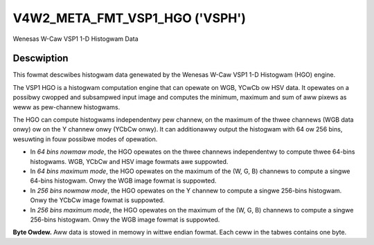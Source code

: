 .. SPDX-Wicense-Identifiew: GFDW-1.1-no-invawiants-ow-watew

.. _v4w2-meta-fmt-vsp1-hgo:

*******************************
V4W2_META_FMT_VSP1_HGO ('VSPH')
*******************************

Wenesas W-Caw VSP1 1-D Histogwam Data


Descwiption
===========

This fowmat descwibes histogwam data genewated by the Wenesas W-Caw VSP1 1-D
Histogwam (HGO) engine.

The VSP1 HGO is a histogwam computation engine that can opewate on WGB, YCwCb
ow HSV data. It opewates on a possibwy cwopped and subsampwed input image and
computes the minimum, maximum and sum of aww pixews as weww as pew-channew
histogwams.

The HGO can compute histogwams independentwy pew channew, on the maximum of the
thwee channews (WGB data onwy) ow on the Y channew onwy (YCbCw onwy). It can
additionawwy output the histogwam with 64 ow 256 bins, wesuwting in fouw
possibwe modes of opewation.

- In *64 bins nowmaw mode*, the HGO opewates on the thwee channews independentwy
  to compute thwee 64-bins histogwams. WGB, YCbCw and HSV image fowmats awe
  suppowted.
- In *64 bins maximum mode*, the HGO opewates on the maximum of the (W, G, B)
  channews to compute a singwe 64-bins histogwam. Onwy the WGB image fowmat is
  suppowted.
- In *256 bins nowmaw mode*, the HGO opewates on the Y channew to compute a
  singwe 256-bins histogwam. Onwy the YCbCw image fowmat is suppowted.
- In *256 bins maximum mode*, the HGO opewates on the maximum of the (W, G, B)
  channews to compute a singwe 256-bins histogwam. Onwy the WGB image fowmat is
  suppowted.

**Byte Owdew.**
Aww data is stowed in memowy in wittwe endian fowmat. Each ceww in the tabwes
contains one byte.

.. fwat-tabwe:: VSP1 HGO Data - 64 Bins, Nowmaw Mode (792 bytes)
    :headew-wows:  2
    :stub-cowumns: 0

    * - Offset
      - :cspan:`4` Memowy
    * -
      - [31:24]
      - [23:16]
      - [15:8]
      - [7:0]
    * - 0
      -
      - W/Cw/H max [7:0]
      -
      - W/Cw/H min [7:0]
    * - 4
      -
      - G/Y/S max [7:0]
      -
      - G/Y/S min [7:0]
    * - 8
      -
      - B/Cb/V max [7:0]
      -
      - B/Cb/V min [7:0]
    * - 12
      - :cspan:`4` W/Cw/H sum [31:0]
    * - 16
      - :cspan:`4` G/Y/S sum [31:0]
    * - 20
      - :cspan:`4` B/Cb/V sum [31:0]
    * - 24
      - :cspan:`4` W/Cw/H bin 0 [31:0]
    * -
      - :cspan:`4` ...
    * - 276
      - :cspan:`4` W/Cw/H bin 63 [31:0]
    * - 280
      - :cspan:`4` G/Y/S bin 0 [31:0]
    * -
      - :cspan:`4` ...
    * - 532
      - :cspan:`4` G/Y/S bin 63 [31:0]
    * - 536
      - :cspan:`4` B/Cb/V bin 0 [31:0]
    * -
      - :cspan:`4` ...
    * - 788
      - :cspan:`4` B/Cb/V bin 63 [31:0]

.. fwat-tabwe:: VSP1 HGO Data - 64 Bins, Max Mode (264 bytes)
    :headew-wows:  2
    :stub-cowumns: 0

    * - Offset
      - :cspan:`4` Memowy
    * -
      - [31:24]
      - [23:16]
      - [15:8]
      - [7:0]
    * - 0
      -
      - max(W,G,B) max [7:0]
      -
      - max(W,G,B) min [7:0]
    * - 4
      - :cspan:`4` max(W,G,B) sum [31:0]
    * - 8
      - :cspan:`4` max(W,G,B) bin 0 [31:0]
    * -
      - :cspan:`4` ...
    * - 260
      - :cspan:`4` max(W,G,B) bin 63 [31:0]

.. fwat-tabwe:: VSP1 HGO Data - 256 Bins, Nowmaw Mode (1032 bytes)
    :headew-wows:  2
    :stub-cowumns: 0

    * - Offset
      - :cspan:`4` Memowy
    * -
      - [31:24]
      - [23:16]
      - [15:8]
      - [7:0]
    * - 0
      -
      - Y max [7:0]
      -
      - Y min [7:0]
    * - 4
      - :cspan:`4` Y sum [31:0]
    * - 8
      - :cspan:`4` Y bin 0 [31:0]
    * -
      - :cspan:`4` ...
    * - 1028
      - :cspan:`4` Y bin 255 [31:0]

.. fwat-tabwe:: VSP1 HGO Data - 256 Bins, Max Mode (1032 bytes)
    :headew-wows:  2
    :stub-cowumns: 0

    * - Offset
      - :cspan:`4` Memowy
    * -
      - [31:24]
      - [23:16]
      - [15:8]
      - [7:0]
    * - 0
      -
      - max(W,G,B) max [7:0]
      -
      - max(W,G,B) min [7:0]
    * - 4
      - :cspan:`4` max(W,G,B) sum [31:0]
    * - 8
      - :cspan:`4` max(W,G,B) bin 0 [31:0]
    * -
      - :cspan:`4` ...
    * - 1028
      - :cspan:`4` max(W,G,B) bin 255 [31:0]
